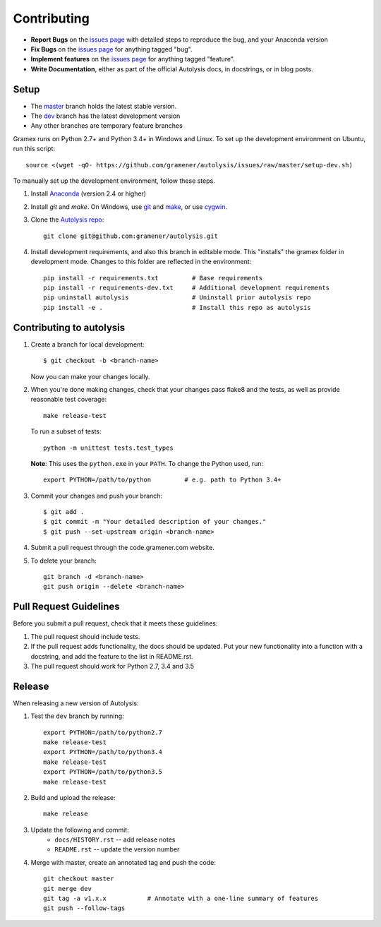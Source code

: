 .. highlight:: shell

============
Contributing
============

.. _issues page: https://github.com/gramener/autolysis/issues

- **Report Bugs** on the `issues page`_ with detailed steps to reproduce the bug,
  and your Anaconda version
- **Fix Bugs** on the `issues page`_ for anything tagged "bug".
- **Implement features** on the `issues page`_ for anything tagged "feature".
- **Write Documentation**, either as part of the official Autolysis docs, in
  docstrings, or in blog posts.

Setup
-----

- The `master <https://github.com/gramener/autolysis/tree/master/>`__ branch
  holds the latest stable version.
- The `dev <https://github.com/gramener/autolysis/tree/dev/>`__ branch has the
  latest development version
- Any other branches are temporary feature branches

Gramex runs on Python 2.7+ and Python 3.4+ in Windows and Linux.
To set up the development environment on Ubuntu, run this script::

    source <(wget -qO- https://github.com/gramener/autolysis/issues/raw/master/setup-dev.sh)

To manually set up the development environment, follow these steps.

1. Install `Anaconda <http://continuum.io/downloads>`__ (version 2.4 or higher)
2. Install `git` and `make`. On Windows, use
   `git <https://git-scm.com/>`__ and
   `make <http://gnuwin32.sourceforge.net/packages/make.htm>`__, or use
   `cygwin <https://cygwin.com/install.html>`__.
3. Clone the `Autolysis repo <https://github.com/gramener/autolysis>`__::

        git clone git@github.com:gramener/autolysis.git

4. Install development requirements, and also this branch in editable mode. This
   "installs" the gramex folder in development mode. Changes to this folder are
   reflected in the environment::

        pip install -r requirements.txt         # Base requirements
        pip install -r requirements-dev.txt     # Additional development requirements
        pip uninstall autolysis                 # Uninstall prior autolysis repo
        pip install -e .                        # Install this repo as autolysis

Contributing to autolysis
-------------------------

1. Create a branch for local development::

    $ git checkout -b <branch-name>

   Now you can make your changes locally.

2. When you're done making changes, check that your changes pass flake8 and the
   tests, as well as provide reasonable test coverage::

        make release-test

   To run a subset of tests::

        python -m unittest tests.test_types

   **Note**: This uses the ``python.exe`` in your ``PATH``. To change the Python
   used, run::

      export PYTHON=/path/to/python         # e.g. path to Python 3.4+

3. Commit your changes and push your branch::

      $ git add .
      $ git commit -m "Your detailed description of your changes."
      $ git push --set-upstream origin <branch-name>

4. Submit a pull request through the code.gramener.com website.

5. To delete your branch::

      git branch -d <branch-name>
      git push origin --delete <branch-name>

Pull Request Guidelines
-----------------------

Before you submit a pull request, check that it meets these guidelines:

1. The pull request should include tests.
2. If the pull request adds functionality, the docs should be updated. Put
   your new functionality into a function with a docstring, and add the
   feature to the list in README.rst.
3. The pull request should work for Python 2.7, 3.4 and 3.5

Release
-------

When releasing a new version of Autolysis:

1. Test the ``dev`` branch by running::

    export PYTHON=/path/to/python2.7
    make release-test
    export PYTHON=/path/to/python3.4
    make release-test
    export PYTHON=/path/to/python3.5
    make release-test

2. Build and upload the release::

    make release

3. Update the following and commit:
    - ``docs/HISTORY.rst`` -- add release notes
    - ``README.rst`` -- update the version number

4. Merge with master, create an annotated tag and push the code::

    git checkout master
    git merge dev
    git tag -a v1.x.x           # Annotate with a one-line summary of features
    git push --follow-tags
